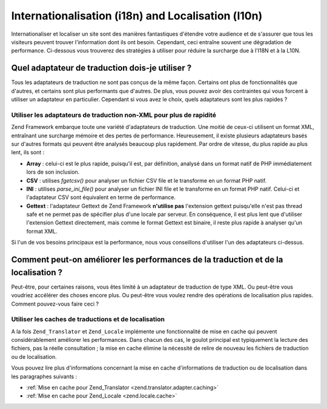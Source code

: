 .. EN-Revision: none
.. _performance.localization:

Internationalisation (i18n) and Localisation (l10n)
===================================================

Internationaliser et localiser un site sont des manières fantastiques d'étendre votre audience et de s'assurer
que tous les visiteurs peuvent trouver l'information dont ils ont besoin. Cependant, ceci entraîne souvent une
dégradation de performance. Ci-dessous vous trouverez des stratégies à utiliser pour réduire la surcharge due
à l'I18N et à la L10N.

.. _performance.localization.translationadapter:

Quel adaptateur de traduction dois-je utiliser ?
------------------------------------------------

Tous les adaptateurs de traduction ne sont pas conçus de la même façon. Certains ont plus de fonctionnalités
que d'autres, et certains sont plus performants que d'autres. De plus, vous pouvez avoir des contraintes qui vous
forcent à utiliser un adaptateur en particulier. Cependant si vous avez le choix, quels adaptateurs sont les plus
rapides ?

.. _performance.localization.translationadapter.fastest:

Utiliser les adaptateurs de traduction non-XML pour plus de rapidité
^^^^^^^^^^^^^^^^^^^^^^^^^^^^^^^^^^^^^^^^^^^^^^^^^^^^^^^^^^^^^^^^^^^^

Zend Framework embarque toute une variété d'adaptateurs de traduction. Une moitié de ceux-ci utilisent un format
XML, entraînant une surcharge mémoire et des pertes de performance. Heureusement, il existe plusieurs adaptateurs
basés sur d'autres formats qui peuvent être analysés beaucoup plus rapidement. Par ordre de vitesse, du plus
rapide au plus lent, ils sont :

- **Array**\  : celui-ci est le plus rapide, puisqu'il est, par définition, analysé dans un format natif de PHP
  immédiatement lors de son inclusion.

- **CSV**\  : utilises *fgetcsv()* pour analyser un fichier CSV file et le transforme en un format PHP natif.

- **INI**\  : utilises *parse_ini_file()* pour analyser un fichier INI file et le transforme en un format PHP
  natif. Celui-ci et l'adaptateur CSV sont équivalent en terme de performance.

- **Gettext**\  : l'adaptateur Gettext de Zend Framework **n'utilise pas** l'extension gettext puisqu'elle n'est
  pas thread safe et ne permet pas de spécifier plus d'une locale par serveur. En conséquence, il est plus lent
  que d'utiliser l'extension Gettext directement, mais comme le format Gettext est binaire, il reste plus rapide à
  analyser qu'un format XML.

Si l'un de vos besoins principaux est la performance, nous vous conseillons d'utiliser l'un des adaptateurs
ci-dessus.

.. _performance.localization.cache:

Comment peut-on améliorer les performances de la traduction et de la localisation ?
-----------------------------------------------------------------------------------

Peut-être, pour certaines raisons, vous êtes limité à un adaptateur de traduction de type XML. Ou peut-être
vous voudriez accélérer des choses encore plus. Ou peut-être vous voulez rendre des opérations de localisation
plus rapides. Comment pouvez-vous faire ceci ?

.. _performance.localization.cache.usage:

Utiliser les caches de traductions et de localisation
^^^^^^^^^^^^^^^^^^^^^^^^^^^^^^^^^^^^^^^^^^^^^^^^^^^^^

A la fois ``Zend_Translator`` et ``Zend_Locale`` implémente une fonctionnalité de mise en cache qui peuvent
considérablement améliorer les performances. Dans chacun des cas, le goulot principal est typiquement la lecture
des fichiers, pas la réelle consultation ; la mise en cache élimine la nécessité de relire de nouveau les
fichiers de traduction ou de localisation.

Vous pouvez lire plus d'informations concernant la mise en cache d'informations de traduction ou de localisation
dans les paragraphes suivants :

- :ref:`Mise en cache pour Zend_Translator <zend.translator.adapter.caching>`

- :ref:`Mise en cache pour Zend_Locale <zend.locale.cache>`


